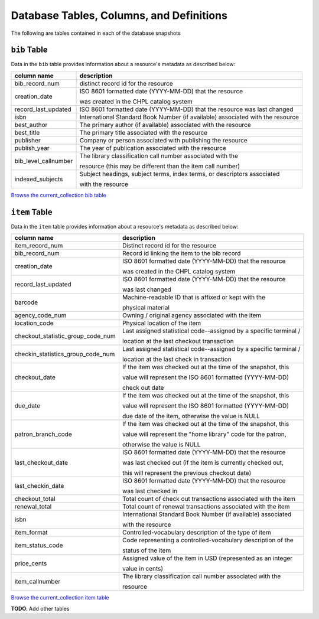 Database Tables, Columns, and Definitions
=========================================

The following are tables contained in each of the database snapshots

``bib`` Table
-------------

Data in the ``bib`` table provides information about a resource's metadata as described below:

==================== ============
column name          description 
==================== ============
bib_record_num       distinct record id for the resource
creation_date        ISO 8601 formatted date (YYYY-MM-DD) that the resource
                     
                     was created in the CHPL catalog system
record_last_updated  ISO 8601 formatted date (YYYY-MM-DD) that the resource was last changed
isbn                 International Standard Book Number (if available)
                     associated with the resource
best_author          The primary author (if available) associated with the resource
best_title           The primary title associated with the resource
publisher            Company or person associated with publishing the resource  
publish_year         The year of publication associated with the resource
bib_level_callnumber The library classification call number associated with the

                     resource (this may be different than the item call number)
indexed_subjects     Subject headings, subject terms, index terms, or descriptors associated 
                     
                     with the resource
==================== ============

`Browse the current_collection bib table <https://ilsweb.cincinnatilibrary.org/collection-analysis/current_collection/bib>`_

``item`` Table
--------------

Data in the ``item`` table provides information about a resource's metadata as described below:

=================================   ===========
column name                         description 
=================================   ===========
item_record_num                     Distinct record id for the resource
bib_record_num                      Record id linking the item to the bib record
creation_date                       ISO 8601 formatted date (YYYY-MM-DD) that the resource
                     
                                    was created in the CHPL catalog system
record_last_updated                 ISO 8601 formatted date (YYYY-MM-DD) that the resource 

                                    was last changed
barcode                             Machine-readable ID that is affixed or kept with the 

                                    physical material
agency_code_num                     Owning / original agency associated with the item
location_code                       Physical location of the item
checkout_statistic_group_code_num   Last assigned statistical code--assigned by a specific terminal / 

                                    location at the last checkout transaction
checkin_statistics_group_code_num   Last assigned statistical code--assigned by a specific terminal / 

                                    location at the last check in transaction
checkout_date                       If the item was checked out at the time of the snapshot, this 

                                    value will represent the ISO 8601 formatted (YYYY-MM-DD) 
                                    
                                    check out date  
due_date                            If the item was checked out at the time of the snapshot, this 

                                    value will represent the ISO 8601 formatted (YYYY-MM-DD) 
                                    
                                    due date of the item, otherwise the value is NULL
patron_branch_code                  If the item was checked out at the time of the snapshot, this 

                                    value will represent the "home library" code for the patron, 
                                    
                                    otherwise the value is NULL
last_checkout_date                  ISO 8601 formatted date (YYYY-MM-DD) that the resource 

                                    was last checked out (if the item is currently checked out,
                                    
                                    this will represent the previous checkout date) 
last_checkin_date                   ISO 8601 formatted date (YYYY-MM-DD) that the resource  

                                    was last checked in
checkout_total                      Total count of check out transactions associated with the item
renewal_total                       Total count of renewal transactions associated with the item
isbn                                International Standard Book Number (if available) associated

                                    with the resource
item_format                         Controlled-vocabulary description of the type of item
item_status_code                    Code representing a controlled-vocabulary description of the  

                                    status of the item
price_cents                         Assigned value of the item in USD (represented as an integer  

                                    value in cents)
item_callnumber                     The library classification call number associated with the

                                    resource
=================================   ===========

`Browse the current_collection item table <https://ilsweb.cincinnatilibrary.org/collection-analysis/current_collection/item>`_

**TODO**: Add other tables